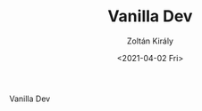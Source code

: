 #+TITLE: Vanilla Dev
#+AUTHOR: Zoltán Király
#+EMAIL: zoliky@gmail.com
#+DATE: <2021-04-02 Fri>

Vanilla Dev